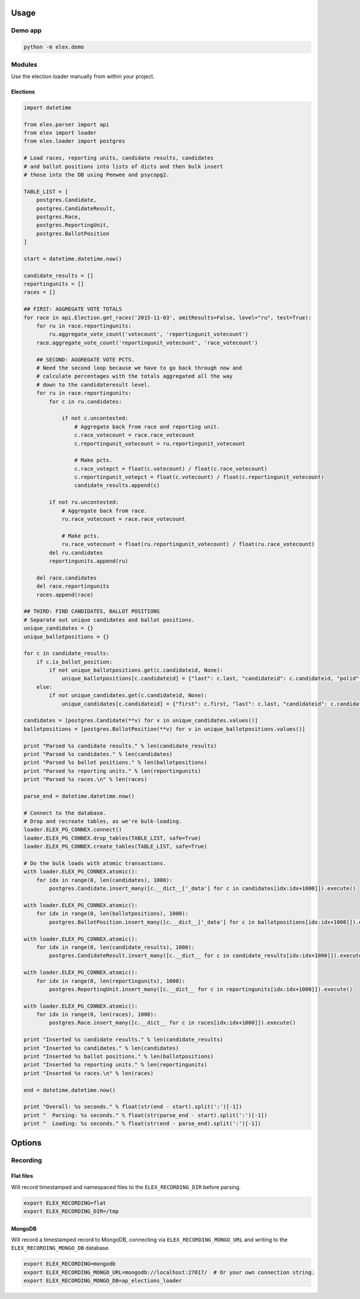 .. figure:: https://cloud.githubusercontent.com/assets/109988/10737959/635bfb56-7beb-11e5-9ee5-102eb1582718.png
   :alt: 

Usage
-----

Demo app
~~~~~~~~

.. code:: bash

    python -m elex.demo

Modules
~~~~~~~

Use the election loader manually from within your project.

Elections
^^^^^^^^^

.. code:: python

    import datetime

    from elex.parser import api
    from elex import loader
    from elex.loader import postgres

    # Load races, reporting units, candidate results, candidates
    # and ballot positions into lists of dicts and then bulk insert
    # those into the DB using Peewee and psycopg2.

    TABLE_LIST = [
        postgres.Candidate,
        postgres.CandidateResult,
        postgres.Race,
        postgres.ReportingUnit,
        postgres.BallotPosition
    ]

    start = datetime.datetime.now()

    candidate_results = []
    reportingunits = []
    races = []

    ## FIRST: AGGREGATE VOTE TOTALS
    for race in api.Election.get_races('2015-11-03', omitResults=False, level="ru", test=True):
        for ru in race.reportingunits:
            ru.aggregate_vote_count('votecount', 'reportingunit_votecount')
        race.aggregate_vote_count('reportingunit_votecount', 'race_votecount')

        ## SECOND: AGGREGATE VOTE PCTS.
        # Need the second loop because we have to go back through now and
        # calculate percentages with the totals aggregated all the way
        # down to the candidateresult level.
        for ru in race.reportingunits:
            for c in ru.candidates:

                if not c.uncontested:
                    # Aggregate back from race and reporting unit.
                    c.race_votecount = race.race_votecount
                    c.reportingunit_votecount = ru.reportingunit_votecount

                    # Make pcts.
                    c.race_votepct = float(c.votecount) / float(c.race_votecount)
                    c.reportingunit_votepct = float(c.votecount) / float(c.reportingunit_votecount)
                    candidate_results.append(c)

            if not ru.uncontested:
                # Aggregate back from race.
                ru.race_votecount = race.race_votecount

                # Make pcts.
                ru.race_votecount = float(ru.reportingunit_votecount) / float(ru.race_votecount)
            del ru.candidates
            reportingunits.append(ru)

        del race.candidates
        del race.reportingunits
        races.append(race)

    ## THIRD: FIND CANDIDATES, BALLOT POSITIONS
    # Separate out unique candidates and ballot positions.
    unique_candidates = {}
    unique_ballotpositions = {}

    for c in candidate_results:
        if c.is_ballot_position:
            if not unique_ballotpositions.get(c.candidateid, None):
                unique_ballotpositions[c.candidateid] = {"last": c.last, "candidateid": c.candidateid, "polid": c.polid, "ballotorder": c.ballotorder, "polnum": c.polnum, "seatname": c.seatname, "description": c.description}
        else:
            if not unique_candidates.get(c.candidateid, None):
                unique_candidates[c.candidateid] = {"first": c.first, "last": c.last, "candidateid": c.candidateid, "polid": c.polid, "ballotorder": c.ballotorder, "polnum": c.polnum, "party": c.party}

    candidates = [postgres.Candidate(**v) for v in unique_candidates.values()]
    ballotpositions = [postgres.BallotPosition(**v) for v in unique_ballotpositions.values()]

    print "Parsed %s candidate results." % len(candidate_results)
    print "Parsed %s candidates." % len(candidates)
    print "Parsed %s ballot positions." % len(ballotpositions)
    print "Parsed %s reporting units." % len(reportingunits)
    print "Parsed %s races.\n" % len(races)

    parse_end = datetime.datetime.now()

    # Connect to the database.
    # Drop and recreate tables, as we're bulk-loading.
    loader.ELEX_PG_CONNEX.connect()
    loader.ELEX_PG_CONNEX.drop_tables(TABLE_LIST, safe=True)
    loader.ELEX_PG_CONNEX.create_tables(TABLE_LIST, safe=True)

    # Do the bulk loads with atomic transactions.
    with loader.ELEX_PG_CONNEX.atomic():
        for idx in range(0, len(candidates), 1000):
            postgres.Candidate.insert_many([c.__dict__['_data'] for c in candidates[idx:idx+1000]]).execute()

    with loader.ELEX_PG_CONNEX.atomic():
        for idx in range(0, len(ballotpositions), 1000):
            postgres.BallotPosition.insert_many([c.__dict__['_data'] for c in ballotpositions[idx:idx+1000]]).execute()

    with loader.ELEX_PG_CONNEX.atomic():
        for idx in range(0, len(candidate_results), 1000):
            postgres.CandidateResult.insert_many([c.__dict__ for c in candidate_results[idx:idx+1000]]).execute()

    with loader.ELEX_PG_CONNEX.atomic():
        for idx in range(0, len(reportingunits), 1000):
            postgres.ReportingUnit.insert_many([c.__dict__ for c in reportingunits[idx:idx+1000]]).execute()

    with loader.ELEX_PG_CONNEX.atomic():
        for idx in range(0, len(races), 1000):
            postgres.Race.insert_many([c.__dict__ for c in races[idx:idx+1000]]).execute()

    print "Inserted %s candidate results." % len(candidate_results)
    print "Inserted %s candidates." % len(candidates)
    print "Inserted %s ballot positions." % len(ballotpositions)
    print "Inserted %s reporting units." % len(reportingunits)
    print "Inserted %s races.\n" % len(races)

    end = datetime.datetime.now()

    print "Overall: %s seconds." % float(str(end - start).split(':')[-1])
    print "  Parsing: %s seconds." % float(str(parse_end - start).split(':')[-1])
    print "  Loading: %s seconds." % float(str(end - parse_end).split(':')[-1])

Options
-------

Recording
~~~~~~~~~

Flat files
^^^^^^^^^^

Will record timestamped and namespaced files to the
``ELEX_RECORDING_DIR`` before parsing.

.. code:: bash

    export ELEX_RECORDING=flat
    export ELEX_RECORDING_DIR=/tmp

MongoDB
^^^^^^^

Will record a timestamped record to MongoDB, connecting via
``ELEX_RECORDING_MONGO_URL`` and writing to the
``ELEX_RECORDING_MONGO_DB`` database.

.. code:: bash

    export ELEX_RECORDING=mongodb
    export ELEX_RECORDING_MONGO_URL=mongodb://localhost:27017/  # Or your own connection string.
    export ELEX_RECORDING_MONGO_DB=ap_elections_loader
